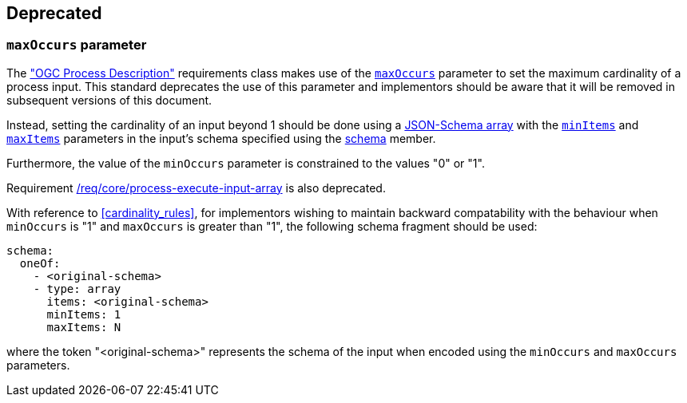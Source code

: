 
[[deprecated]]
== Deprecated

[[deprecated-maxOccurs]]
=== `maxOccurs` parameter

The <<ogc_process_description,"OGC Process Description">> requirements class makes use of the <<process-input-schema,`maxOccurs`>> parameter to set the maximum cardinality of a process input.  This standard deprecates the use of this parameter and implementors should be aware that it will be removed in subsequent versions of this document.

Instead, setting the cardinality of an input beyond 1 should be done using a https://json-schema.org/draft/2020-12/json-schema-core#section-10.3.1[JSON-Schema array] with the https://json-schema.org/draft/2020-12/json-schema-validation#section-6.4.2[`minItems`] and https://json-schema.org/draft/2020-12/json-schema-validation#section-6.4.1[`maxItems`] parameters in the input's schema specified using the <<process-input-schema,schema>> member.

Furthermore, the value of the `minOccurs` parameter is constrained to the values "0" or "1".

Requirement <<req_core_process-execute-input-array,/req/core/process-execute-input-array>> is also deprecated.

With reference to <<cardinality_rules>>, for implementors wishing to maintain backward compatability with the behaviour when `minOccurs` is "1" and `maxOccurs` is greater than "1", the following schema fragment should be used:

[source,YAML]
----
schema:
  oneOf:
    - <original-schema>
    - type: array
      items: <original-schema>
      minItems: 1
      maxItems: N
----

where the token "<original-schema>" represents the schema of the input when encoded using the `minOccurs` and `maxOccurs` parameters.
